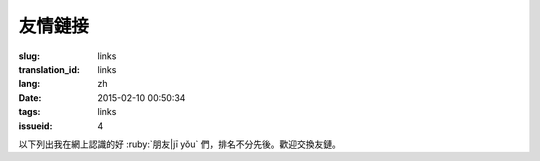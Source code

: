 友情鏈接
=======================================

:slug: links
:translation_id: links
:lang: zh
:date: 2015-02-10 00:50:34
:tags: links
:issueid: 4


以下列出我在網上認識的好 :ruby:`朋友|jī yǒu` 們，排名不分先後。歡迎交換友鏈。

.. friend:: lilydjwg
	:nick: `lilydjwg 依雲 百合仙子 <http://lilydjwg.is-programmer.com/>`_
	:gravatar: lilydjwg@gmail.com

	:irc:`archlinuxcn` 社區管理者之一。

.. friend:: felixonmars
	:nick: `felixonmars 火星貓大大 <http://blog.felixc.at/>`_
	:gravatar: felixonmars@archlinux.org

	archlinux官方開發者， :irc:`archlinuxcn` 社區管理者之一。

.. friend:: phoenixlzx
	:nick: `phoenixlzx 鳳凰菊苣 <http://blog.phoenixlzx.com/>`_
	:gravatar: i@phoenixlzx.com

	:irc:`archlinuxcn` 社區管理者之一，
	:irc:`nyaacat` `MC喵窩 <http://nyaa.cat/>`_ 管理員之一。

.. friend:: fixme
	:nick: `fixme <https://fbq.github.io/>`_
	:logo: https://avatars3.githubusercontent.com/u/673448

	水源技站，本科同窗，內核貢獻者。

.. friend:: LQYMGT
	:nick: `LQYMGT <https://lqymgt.github.io/>`_
	:gravatar: lqymgt@gmail.com

	ID是irc上的中文社區鎮社之寶的可愛學弟。

.. friend:: quininer
	:nick: `quininer <http://quininer.github.io/>`_
	:gravatar: quininer@live.com

	純JavaScript的帥氣博客。 :del:`無奎寧妄言安全`。

.. friend:: acgtyrant
	:nick: `acgtyrant <http://acgtyrant.com/>`_
	:gravatar: acgtyrant@gmail.com

	御宅暴君，維護着他個人的和Arch的兩個博客。

.. friend:: przhu
	:nick: `przhu <https://przhu.github.io/>`_
	:logo: https://avatars3.githubusercontent.com/u/1693228

	OS X 骨灰用戶，Haskell大牛，好像什麼都知道。

.. friend:: mazk
	:nick: `mazk <https://mazk.github.io/>`_
	:logo: https://mazk.net/images/avatar.jpg

	我的完整博客模板的第一個用戶，似乎還是高中生，前途無量呀。

.. friend:: wicast
	:nick: `wicast TNT醬 <http://tnt.wicast.tk/>`_
	:logo: https://a.disquscdn.com/uploads/users/13133/6304/avatar92.jpg?1447121837.jpg

	Golang大大的漂亮Hugo博客。

.. friend:: lastavengers
	:nick: `LastAvengers 谷月轩 <http://tech.lastavenger.me/>`_
	:gravatar: lastavengers@outlook.com

	有 `自己寫的內核 <https://github.com/LastAvenger/OS67>`_ 的厲害的LA的博客。

.. friend:: yoitsu
	:nick: `ヨイツの賢狼ホロ <https://blog.yoitsu.moe/>`_
	:gravatar: horo@yoitsu.moe

	來自約伊茲的萌狼，博客 :del:`是用 MediaWiki 搭的|也換到 Pelican 啦` ，是個萌物。

.. friend:: frantic1048
	:nick: `Frantic1048 Chino Kafuu <https://frantic1048.com/>`_
	:gravatar: archer@frantic1048.com

	萌萌的智乃，喜歡一切萌物，前端技藝精湛，C++ 作業都用 Emscripten 轉換到前端去的高手。貌似正在構建新的博客框架，翹首以待中。

.. friend:: petercai
	:nick: `Peter Cai 颠倒的阿卡林型次元 PeterCxy <https://typeblog.net/>`_
	:gravatar: peter@typeblog.net

	彼得蔡，據說高中用 AIDE 在手機上徒手擼出了 `BlackLight <https://github.com/PaperAirplane-Dev-Team/BlackLight>`_ 的大大，博客 :del:`用漂亮的 MD 主題|幾經改版每一次都越來越漂亮` 。

.. friend:: csslayer
	:nick: `CS Slayer 老K  <https://www.csslayer.info/wordpress/>`_ 另一個博客是 `恋符「Master Spark」 <https://marisa-kirisa.me/>`_
	:gravatar: wengxt@gmail.com

	Fcitx 開發者 ， KDE 開發者， Chakra 開發者， `ikde 社區 <https://www.ikde.org/>`_ 維護者。強悍的開源貢獻實力無人能出其右。有個剛出生的小女兒叫 Alice :del:`（下一個叫 Marisa ）` ，新博客是魔理沙主題的。

.. friend:: void001
	:nick: `VOID 001 <https://voidisprogramer.com/>`_
	:gravatar: zhangjianqiu13@gmail.com

	頭像是夏娜，/dev/horo 絕讚開發中。

.. friend:: poi
	:nick: `PoiScript <https://blog.poi.cat/>`_
	:gravatar: poiscript@gmail.com

	萌萌噠 Poi ，博客引擎是自己寫的 `Solomon <https://github.com/PoiScript/Solomon>`_ :del:`和我的博客是情侶色` 。:del:`不過不用 Arch` 用 openSUSE。

.. friend:: nanpuyue
	:nick: `南浦月 <https://blog.nanpuyue.com/links.html/>`_
	:logo: https://avatars2.githubusercontent.com/u/1524609

	南老師，在線直播，聲音甜美。アスナ粉，自稱裝機民工的 linux 桌面環境開發者。修了 powerline 的 `fontpatcher <https://github.com/nanpuyue/fontpatcher>`_ 。

.. friend:: xuanwo
	:nick: `Xuanwo <https://xuanwo.io/>`_
	:logo: https://avatars1.githubusercontent.com/u/5351546

	漩渦的 Hugo 博客很乾淨也很技術，厲害的後端工程師！:del:`老婆是路人` 。

.. friend:: axionl
	:nick: `艾雨寒 | 艾穎初 初等記憶體 <https://axionl.me/>`_
	:logo: https://avatars1.githubusercontent.com/u/8396456

	:ruby:`文藝的工科生|技術過硬的文科生`，萌妹體質，溫柔體貼會做飯，和很多來自 AOSC 的成員一樣對 Arch Linux CN 社區貢獻卓著。 :ruby:`告訴|餵給` 我 :ruby:`很多人和事|成噸的狗糧` ， `令人羨慕 <#amane>`_ 。

.. friend:: amane
	:nick: :ruby:`桜庭|さくらば`:ruby:`雨音|あまね` | :ruby:`鳶一|とびいち`:ruby:`雨音|あまね` `余忆留声机 <https://amane.live/>`_
	:logo: https://avatars3.githubusercontent.com/u/14824064

	中文說得比日文溜的日本土著，靈夢廚，日共黨員毛派，軍武知識豐富。被 `雨寒 <#axionl>`_ 拉入社區前是單兵遊勇的 Arch 用戶，霊夢式 :ruby:`シェル使い|shell編程師` 。:del:`還有很多不符年齡迷之屬性不過這裏寫不下了`， `有歸宿 <#axionl>`_ 。

.. friend:: a-wing
	:nick: `新一 metal A-wing <https://a-wing.top/>`_
	:logo: https://avatars3.githubusercontent.com/u/18189138

	:del:`前端` :del:`後端` 全棧工程師！ :del:`又是` 一個夏娜廚，親手打造了 lilac 的打包狀態頁 `KISS2UI <https://build.archlinuxcn.org/packages/>`_ 。

.. friend:: alynx
	:nick: `AlynxZhou <https://sh.alynx.one/>`_
	:logo: https://avatars0.githubusercontent.com/u/8444615

	電磁炮廚， :del:`Hexo 的博客也|換成了自己寫的 Hikaru 還是` 很漂亮，Arch Linux CN 社區中珍貴的 Gnome 用戶。喜歡 C 語言甚至在 B站 直播教學。CS:GO 玩家。

.. friend:: origincode
	:nick: `OriginCode <https://origincode.github.io/>`_
	:logo: https://avatars0.githubusercontent.com/u/17294071

	:del:`小學` 初中生，使用電腦的時間嚴重受限，想起我當年的水平完全自愧不如，前途無量。

.. friend:: noirgif
	:nick: `NoirGif <https://nir.moe/>`_
	:logo: https://avatars3.githubusercontent.com/u/23432548

	深藏不露的 USTC 菊苣，似乎玩了很多 :del:`gal` game，博客更新很勤奮並且雙語。萌。

.. friend:: megumifox
	:nick: `Megumi Fox 恵狐 <https://blog.megumifox.com/>`_
	:logo: https://avatars3.githubusercontent.com/u/23371099

	強調自己是新人卻很快就融入了社區的恵狐醬，新搭的博客要多寫內容 :del:`才不至於像我這兒這麼荒廢` 呀。說起來社區裏有百合狐可以結伴呢。

.. friend:: quanbrew
	:nick: `quanbrew 釀泉　いまさら イマココ 不應該鴨  <https://ioover.net/>`_
	:logo: https://avatars3.githubusercontent.com/u/34709816

	說話萌萌噠總覺得是個萌妹子，自稱是一位 :ruby:`奧術師|Arcanist` ， :ruby:`精神|神經` Arch 用戶， rust 使い。

.. friend:: kiri
	:nick: `Kiri <https://kirikira.moe/>`_
	:logo: https://avatars0.githubusercontent.com/u/32393884

	萌到鬼觸 :del:`（？）` 的 Kiri ，Python使い， :ruby:`圓角|賺錢錢` 大佬，萌點見博客 Love Kiri 。

.. friend:: saltedfish
	:nick: `鹹魚大佬 <https://v2bv.net/>`_
	:logo: https://avatars1.githubusercontent.com/u/16459559

	說是鹹魚，本質非常大佬，混跡 AOSC ，善用 Gentoo 。手持大量稀奇設備。RAmen 教徒 :del:`所以是敵人` 。

.. friend:: geneLocated
	:nick: `Zhu Chuang <https://melty.land/>`_
	:logo: https://avatars3.githubusercontent.com/u/31200881

	把 pacvis 移植到了 Debian 系統上做了 `AptVis <https://melty.land/blog/apt-vis/>`_ ，博客是基於 MDC 的，看起來很漂亮。

.. friend:: szclsya
	:nick: `szclsya Leo Shen <https://szclsya.me/>`_
	:logo: https://avatars1.githubusercontent.com/u/10810336

	Leo Shen 的 Hugo 博客，還有個 szclsya 的 nick :del:`似乎還沒寫什麼東西` 每篇都有英語和中文兩種呢。似乎也是 AOSC 常客，是 Emacs 用戶。

